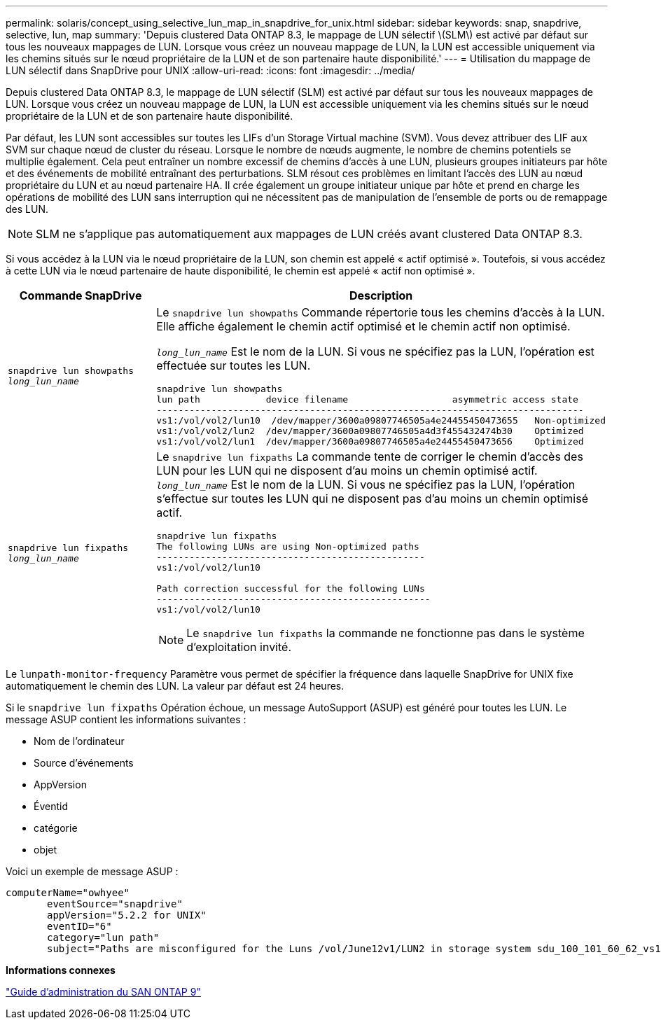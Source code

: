 ---
permalink: solaris/concept_using_selective_lun_map_in_snapdrive_for_unix.html 
sidebar: sidebar 
keywords: snap, snapdrive, selective, lun, map 
summary: 'Depuis clustered Data ONTAP 8.3, le mappage de LUN sélectif \(SLM\) est activé par défaut sur tous les nouveaux mappages de LUN. Lorsque vous créez un nouveau mappage de LUN, la LUN est accessible uniquement via les chemins situés sur le nœud propriétaire de la LUN et de son partenaire haute disponibilité.' 
---
= Utilisation du mappage de LUN sélectif dans SnapDrive pour UNIX
:allow-uri-read: 
:icons: font
:imagesdir: ../media/


[role="lead"]
Depuis clustered Data ONTAP 8.3, le mappage de LUN sélectif (SLM) est activé par défaut sur tous les nouveaux mappages de LUN. Lorsque vous créez un nouveau mappage de LUN, la LUN est accessible uniquement via les chemins situés sur le nœud propriétaire de la LUN et de son partenaire haute disponibilité.

Par défaut, les LUN sont accessibles sur toutes les LIFs d'un Storage Virtual machine (SVM). Vous devez attribuer des LIF aux SVM sur chaque nœud de cluster du réseau. Lorsque le nombre de nœuds augmente, le nombre de chemins potentiels se multiplie également. Cela peut entraîner un nombre excessif de chemins d'accès à une LUN, plusieurs groupes initiateurs par hôte et des événements de mobilité entraînant des perturbations. SLM résout ces problèmes en limitant l'accès des LUN au nœud propriétaire du LUN et au nœud partenaire HA. Il crée également un groupe initiateur unique par hôte et prend en charge les opérations de mobilité des LUN sans interruption qui ne nécessitent pas de manipulation de l'ensemble de ports ou de remappage des LUN.


NOTE: SLM ne s'applique pas automatiquement aux mappages de LUN créés avant clustered Data ONTAP 8.3.

Si vous accédez à la LUN via le nœud propriétaire de la LUN, son chemin est appelé « actif optimisé ». Toutefois, si vous accédez à cette LUN via le nœud partenaire de haute disponibilité, le chemin est appelé « actif non optimisé ».

|===
| Commande SnapDrive | Description 


 a| 
`snapdrive lun showpaths _long_lun_name_`
 a| 
Le `snapdrive lun showpaths` Commande répertorie tous les chemins d'accès à la LUN. Elle affiche également le chemin actif optimisé et le chemin actif non optimisé.

`_long_lun_name_` Est le nom de la LUN. Si vous ne spécifiez pas la LUN, l'opération est effectuée sur toutes les LUN.

[listing]
----
snapdrive lun showpaths
lun path            device filename                   asymmetric access state
------------------------------------------------------------------------------
vs1:/vol/vol2/lun10  /dev/mapper/3600a09807746505a4e24455450473655   Non-optimized
vs1:/vol/vol2/lun2  /dev/mapper/3600a09807746505a4d3f455432474b30    Optimized
vs1:/vol/vol2/lun1  /dev/mapper/3600a09807746505a4e24455450473656    Optimized
----


 a| 
`snapdrive lun fixpaths _long_lun_name_`
 a| 
Le `snapdrive lun fixpaths` La commande tente de corriger le chemin d'accès des LUN pour les LUN qui ne disposent d'au moins un chemin optimisé actif. `_long_lun_name_` Est le nom de la LUN. Si vous ne spécifiez pas la LUN, l'opération s'effectue sur toutes les LUN qui ne disposent pas d'au moins un chemin optimisé actif.

[listing]
----
snapdrive lun fixpaths
The following LUNs are using Non-optimized paths
-------------------------------------------------
vs1:/vol/vol2/lun10

Path correction successful for the following LUNs
--------------------------------------------------
vs1:/vol/vol2/lun10
----

NOTE: Le `snapdrive lun fixpaths` la commande ne fonctionne pas dans le système d'exploitation invité.

|===
Le `lunpath-monitor-frequency` Paramètre vous permet de spécifier la fréquence dans laquelle SnapDrive for UNIX fixe automatiquement le chemin des LUN. La valeur par défaut est 24 heures.

Si le `snapdrive lun fixpaths` Opération échoue, un message AutoSupport (ASUP) est généré pour toutes les LUN. Le message ASUP contient les informations suivantes :

* Nom de l'ordinateur
* Source d'événements
* AppVersion
* Éventid
* catégorie
* objet


Voici un exemple de message ASUP :

[listing]
----
computerName="owhyee"
       eventSource="snapdrive"
       appVersion="5.2.2 for UNIX"
       eventID="6"
       category="lun path"
       subject="Paths are misconfigured for the Luns /vol/June12v1/LUN2 in storage system sdu_100_101_60_62_vs1 on owhyee host."
----
*Informations connexes*

http://docs.netapp.com/ontap-9/topic/com.netapp.doc.dot-cm-sanag/home.html["Guide d'administration du SAN ONTAP 9"]

